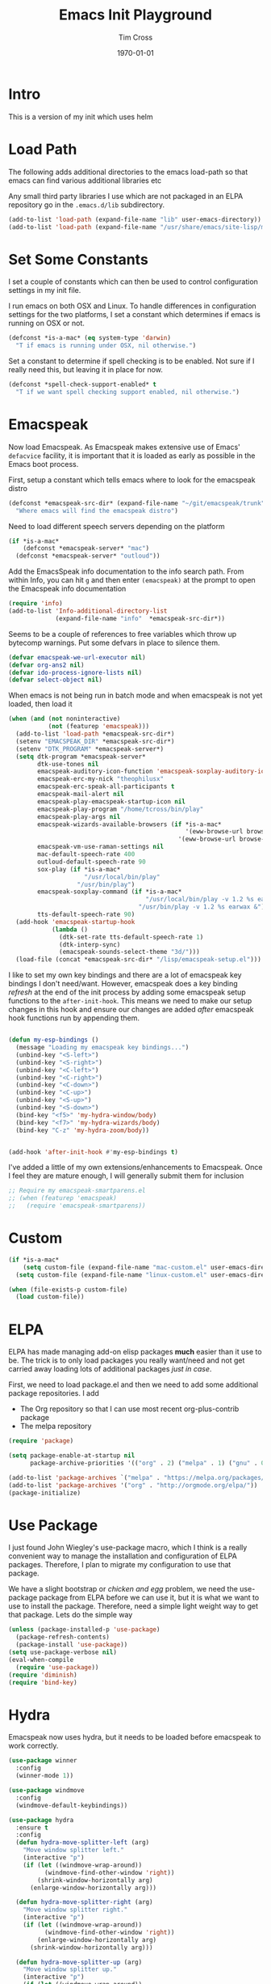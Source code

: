 #+TITLE: Emacs Init Playground
#+DATE: \today
#+AUTHOR: Tim Cross

* Intro
This is a version of my init which uses helm

* Load Path
The following adds additional directories to the emacs load-path so that
emacs can find various additional libraries etc

Any small third party libraries I use which are not packaged in an ELPA
repository go in the ~.emacs.d/lib~  subdirectory.

#+BEGIN_SRC emacs-lisp
  (add-to-list 'load-path (expand-file-name "lib" user-emacs-directory))
  (add-to-list 'load-path (expand-file-name "/usr/share/emacs/site-lisp/mu4e"))
#+END_SRC

* Set Some Constants
I set a couple of constants which can then be used to control configuration
settings in my init file.

I run emacs on both OSX and Linux. To handle differences in configuration
settings for the two platforms, I set a constant which determines if emacs is
running on OSX or not. 

#+BEGIN_SRC emacs-lisp
  (defconst *is-a-mac* (eq system-type 'darwin)
    "T if emacs is running under OSX, nil otherwise.")
#+END_SRC

Set a constant to determine if spell checking is to be enabled. Not sure if I
really need this, but leaving it in place for now.

#+BEGIN_SRC emacs-lisp
  (defconst *spell-check-support-enabled* t
    "T if we want spell checking support enabled, nil otherwise.")
#+END_SRC

* Emacspeak

Now load Emacspeak. As Emacspeak makes extensive use of Emacs' =defacvice=
facility, it is important that it is loaded as early as possible in the Emacs
boot process.

First, setup a constant which tells emacs where to look for the emacspeak distro

#+BEGIN_SRC emacs-lisp 
  (defconst *emacspeak-src-dir* (expand-file-name "~/git/emacspeak/trunk")
    "Where emacs will find the emacspeak distro")
#+END_SRC

Need to load different speech servers depending on the platform

#+BEGIN_SRC emacs-lisp 
  (if *is-a-mac*
      (defconst *emacspeak-server* "mac")
    (defconst *emacspeak-server* "outloud"))
#+END_SRC

Add the EmacsSpeak info documentation to the info search path. From within Info,
you can hit ~g~ and then enter ~(emacspeak)~ at the prompt to open the Emacspeak
info documentation

#+BEGIN_SRC emacs-lisp 
  (require 'info)
  (add-to-list 'Info-additional-directory-list
               (expand-file-name "info"  *emacspeak-src-dir*))
#+END_SRC

Seems to be a couple of references to free variables which throw up bytecomp
warnings. Put some defvars in place to silence them.

#+BEGIN_SRC emacs-lisp
  (defvar emacspeak-we-url-executor nil)
  (defvar org-ans2 nil)
  (defvar ido-process-ignore-lists nil)
  (defvar select-object nil)
#+END_SRC

When emacs is not being run in batch mode and when emacspeak is not yet loaded,
then load it

#+BEGIN_SRC emacs-lisp 
  (when (and (not noninteractive)
             (not (featurep 'emacspeak)))
    (add-to-list 'load-path *emacspeak-src-dir*)
    (setenv "EMACSPEAK_DIR" *emacspeak-src-dir*)
    (setenv "DTK_PROGRAM" *emacspeak-server*)
    (setq dtk-program *emacspeak-server*
          dtk-use-tones nil
          emacspeak-auditory-icon-function 'emacspeak-soxplay-auditory-icon
          emacspeak-erc-my-nick "theophilusx"
          emacspeak-erc-speak-all-participants t
          emacspeak-mail-alert nil
          emacspeak-play-emacspeak-startup-icon nil
          emacspeak-play-program "/home/tcross/bin/play"
          emacspeak-play-args nil
          emacspeak-wizards-available-browsers (if *is-a-mac*
                                                   '(eww-browse-url browse-url-default-macosx-browser)
                                                 '(eww-browse-url browse-url-chrome))
          emacspeak-vm-use-raman-settings nil
          mac-default-speech-rate 400        
          outloud-default-speech-rate 90
          sox-play (if *is-a-mac*
                       "/usr/local/bin/play"
                     "/usr/bin/play")
          emacspeak-soxplay-command (if *is-a-mac*
                                        "/usr/local/bin/play -v 1.2 %s earwax &"
                                      "/usr/bin/play -v 1.2 %s earwax &")
          tts-default-speech-rate 90)
    (add-hook 'emacspeak-startup-hook
              (lambda ()
                (dtk-set-rate tts-default-speech-rate 1)
                (dtk-interp-sync)
                (emacspeak-sounds-select-theme "3d/")))
    (load-file (concat *emacspeak-src-dir* "/lisp/emacspeak-setup.el")))
#+END_SRC

I like to set my own key bindings and there are a lot of emacspeak key bindings
I don't need/want. However, emacspeak does a key binding /refresh/ at the end of
the init process by adding some emacspeak setup functions to the
=after-init-hook=. This means we need to make our setup changes in this hook and
ensure our changes are added /after/ emacspeak hook functions run by appending
them.

#+BEGIN_SRC emacs-lisp

  (defun my-esp-bindings ()
    (message "Loading my emacspeak key bindings...")
    (unbind-key "<S-left>")
    (unbind-key "<S-right>")
    (unbind-key "<C-left>")
    (unbind-key "<C-right>")
    (unbind-key "<C-down>")
    (unbind-key "<C-up>")
    (unbind-key "<S-up>")
    (unbind-key "<S-down>")
    (bind-key "<f5>" 'my-hydra-window/body)
    (bind-key "<f7>" 'my-hydra-wizards/body)
    (bind-key "C-z" 'my-hydra-zoom/body))


  (add-hook 'after-init-hook #'my-esp-bindings t)
#+END_SRC

 I've added a little of my own extensions/enhancements to Emacspeak. Once I feel
 they are mature enough, I will generally submit them for inclusion 

#+BEGIN_SRC emacs-lisp
  ;; Require my emacspeak-smartparens.el
  ;; (when (featurep 'emacspeak)
  ;;   (require 'emacspeak-smartparens))
#+END_SRC

* Custom 
#+BEGIN_SRC emacs-lisp
  (if *is-a-mac*
      (setq custom-file (expand-file-name "mac-custom.el" user-emacs-directory))
    (setq custom-file (expand-file-name "linux-custom.el" user-emacs-directory)))

  (when (file-exists-p custom-file)
    (load custom-file))
#+END_SRC

* ELPA
ELPA has made managing add-on elisp packages *much* easier than it use to
be. The trick is to only load packages you really want/need and not get carried
away loading lots of additional packages /just in case/.


First, we need to load package.el and then we need to add some additional
package repositories. I add

   - The Org repository so that I can use most recent org-plus-contrib package
   - The melpa repository

#+BEGIN_SRC emacs-lisp
  (require 'package)

  (setq package-enable-at-startup nil
        package-archive-priorities '(("org" . 2) ("melpa" . 1) ("gnu" . 0)))

  (add-to-list 'package-archives `("melpa" . "https://melpa.org/packages/"))
  (add-to-list 'package-archives '("org" . "http://orgmode.org/elpa/"))
  (package-initialize)

#+END_SRC

* Use Package
I just found John Wiegley's use-package macro, which I think is a really
convenient way to manage the installation and configuration of ELPA
packages. Therefore, I plan to migrate my configuration to use that package.

We have a slight bootstrap or /chicken and egg/ problem, we need the use-package
package from ELPA before we can use it, but it is what we want to use to install
the package. Therefore, need a simple light weight way to get that package. Lets
do the simple way

#+BEGIN_SRC emacs-lisp
  (unless (package-installed-p 'use-package)
    (package-refresh-contents)
    (package-install 'use-package))
  (setq use-package-verbose nil)
  (eval-when-compile
    (require 'use-package))
  (require 'diminish)
  (require 'bind-key)
#+END_SRC
* Hydra
Emacspeak now uses hydra, but it needs to be loaded before emacspeak to work
correctly. 

 #+BEGIN_SRC emacs-lisp
   (use-package winner
     :config
     (winner-mode 1))

   (use-package windmove
     :config
     (windmove-default-keybindings))

   (use-package hydra
     :ensure t
     :config
     (defun hydra-move-splitter-left (arg)
       "Move window splitter left."
       (interactive "p")
       (if (let ((windmove-wrap-around))
             (windmove-find-other-window 'right))
           (shrink-window-horizontally arg)
         (enlarge-window-horizontally arg)))

     (defun hydra-move-splitter-right (arg)
       "Move window splitter right."
       (interactive "p")
       (if (let ((windmove-wrap-around))
             (windmove-find-other-window 'right))
           (enlarge-window-horizontally arg)
         (shrink-window-horizontally arg)))

     (defun hydra-move-splitter-up (arg)
       "Move window splitter up."
       (interactive "p")
       (if (let ((windmove-wrap-around))
             (windmove-find-other-window 'up))
           (enlarge-window arg)
         (shrink-window arg)))

     (defun hydra-move-splitter-down (arg)
       "Move window splitter down."
       (interactive "p")
       (if (let ((windmove-wrap-around))
             (windmove-find-other-window 'up))
           (shrink-window arg)
         (enlarge-window arg)))

     (defhydra my-hydra-wizards ()
       "Emacspeak Wizards"
       ("c" emacspeak-wizards-byte-compile-current-buffer "Byte")
       ("b" emacspeak-wizards-cycle-browser "Browser")
       ("e" emacspeak-wizards-eww-buffer-list "eww")
       ("r" emacspeak-wizards-find-file-as-root "root")
       ("g" emacspeak-wizards-find-grep "Grep")
       ("f" emacspeak-wizards-finder-find "Find")
       ("F" emacspeak-wizards-generate-finder "Finder")
       ("!" emacspeak-wizards-shell-command-on-current-file "cmd")
       ("s" emacspeak-wizards-spot-words "Spot")
       ("t" emacspeak-wizards-tramp-open-location "Tramp")
       ("q" nil "Quit"))

     (defhydra my-hydra-zoom ()
       "zoom"
       ("-" text-scale-decrease "out")
       ("+" text-scale-increase "in")
       ("0" (text-scale-adjust 0) "reset")
       ("q" nil "quit" :color blue))
     (defhydra my-hydra-error ()
       "goto-error"
       ("h" first-error "first")
       ("j" next-error "next")
       ("k" previous-error "prev")
       ("v" recenter-top-bottom "recenter")
       ("q" nil "quit"))
     (require 'winner)
     (defhydra my-hydra-window (:color red :hint nil)
       "
    Split: _v_ert _x_:horz
   Delete: _o_nly  _da_ce  _dw_indow  _db_uffer  _df_rame
     Move: _s_wap
   Frames: _f_rame new  _df_ delete
     Misc: _m_ark _a_ce  _u_ndo  _r_edo"
       ("h" windmove-left)
       ("j" windmove-down)
       ("k" windmove-up)
       ("l" windmove-right)
       ("H" hydra-move-splitter-left)
       ("J" hydra-move-splitter-down)
       ("K" hydra-move-splitter-up)
       ("L" hydra-move-splitter-right)
       ("|" (lambda ()
              (interactive)
              (split-window-right)
              (windmove-right)))
       ("_" (lambda ()
              (interactive)
              (split-window-below)
              (windmove-down)))
       ("v" split-window-right)
       ("x" split-window-below)
       ;;("t" transpose-frame "'")
       ;; winner-mode must be enabled
       ("u" winner-undo)
       ("r" winner-redo) ;;Fixme, not working?
       ("o" delete-other-windows :exit t)
       ("a" ace-window :exit t)
       ("f" make-frame :exit t)
       ("s" ace-swap-window)
       ("da" ace-delete-window)
       ("dw" delete-window)
       ("db" kill-this-buffer)
       ("df" delete-frame :exit t)
       ("q" nil)
       ;;("i" ace-maximize-window "ace-one" :color blue)
       ;;("b" ido-switch-buffer "buf")
       ("m" headlong-bookmark-jump)))

 #+END_SRC

* Org Mode
Start by getting required package. I'm using the org-plus-contrib package from
the org repository.

*Note*: Occasionally, you may run into problems when installing org from a
repository. Essentially the problem can occur if you have some of the bundled
org files loaded when you try to install a repo version. The easiest way to fix
this is to reload org mode using the command

  : C-u M-x org-reload

Then remove the repo package version and re-install. This will
normally ensure a 'stable' environment.

#+BEGIN_SRC emacs-lisp
  (use-package org
    :pin org
    :ensure t
    :init
    (setq org-catch-invisible-edits 'smart
          org-ctrl-k-protect-subtree t
          org-default-notes-file "~/Dropbox/org/notes.org"
          org-directory "~/Dropbox/org"
          org-ellipsis "…"
          org-list-allow-alphabetical t
          org-list-indent-offset 2
          org-pretty-entities t
          org-startup-align-all-tables t
          org-startup-with-inline-images (display-graphic-p)
          org-support-shift-select t)
    (setq org-modules '(org-bibtex
                        org-crypt
                        org-docview
                        org-eww
                        org-info
                        org-irc
                        org-protocol))
    (setq org-capture-templates
          (quote
           (("t" "todo" entry
             (file "~/Dropbox/org/refile.org")
             "* TODO %?
                            %U
                            %a" :empty-lines-after 1 :clock-in t :clock-resume t)
            ("r" "respond" entry
             (file "~/Dropbox/org/refile.org")
             "* NEXT Respond to %:from on %:subject
                            SCHEDULED: %t
                            %U
                            %a" :empty-lines-after 1 :clock-in t :clock-resume t)
            ("n" "note" entry
             (file "~/Dropbox/org/refile.org")
             "* %? :NOTE:
                            %U
                            %a" :empty-lines-after 1 :clock-in t :clock-resume t)
            ("j" "journal" entry
             (file+datetree "~/Dropbox/org/journal.org")
             "* %?
                            %U" :empty-lines-after 1 :clock-in t :clock-resume t)
            ("p" "phone" entry
             (file "~/Dropbox/org/refile.org")
             "* PHONE %? :PHONE:
                            %U" :empty-lines-after 1 :clock-in t :clock-resume t))))
    (setq org-enforce-todo-checkbox-dependencies t
          org-enforce-todo-dependencies t
          org-log-done 'time
          org-log-into-drawer t)
    (setq org-todo-keywords
          (quote
           ((sequence "TODO(t)"
                      "NEXT(n)"
                      "STARTED(s!)"
                      "DELEGATED(w@/!)"
                      "HOLD(h@/!)"
                      "|"
                      "CANCELLED(c@)"
                      "DONE(d!)"))))
    (setq org-log-refile 'time
          org-refile-allow-creating-parent-nodes 'confirm
          org-refile-targets (quote ((nil :maxlevel . 5)
                                     (org-agenda-files :maxlevel . 5)))
          org-refile-use-outline-path (quote file))
    (setq org-clock-in-resume t
          org-clock-out-remove-zero-time-clocks t
          org-clock-persist 'clock
          org-time-clocksum-format '(:hours "%d" :require-hours t
                                            :minutes ":%02d" :require-minutes t))
    (setq org-agenda-files '("~/Dropbox/org")
          org-agenda-remove-tags t)

    (setq org-agenda-custom-commands
          (quote
           (("n" "Agenda and all TODO's"
             ((agenda "" nil)
              (alltodo "" nil))
             nil)
            ("wr" "Weekly Report"
             ((todo "DONE|CANCELLED"
                    ((org-agenda-overriding-header "Completed and Cancelled : Last Week")))
              (todo "STARTED|NEXT"
                    ((org-agenda-overriding-header "WIP")))
              (todo "HOLD|DELEGATED"
                    ((org-agenda-overriding-header "On Hold and Delegated Tasks")))
              (todo "TODO"
                    ((org-agenda-overriding-header "Task Backlog"))))
             nil nil))))
    (setq org-src-tab-acts-natively t
	  org-hide-block-startup t)
    (setq org-confirm-babel-evaluate nil
          org-babel-noweb-wrap-start "«"
          org-babel-noweb-wrap-end "»")
    (setq org-babel-clojure-backend 'cider
          org-babel-clojure-sync-nrepl-timeout 0)
    (setq org-plantuml-jar-path (expand-file-name "~/.emacs.d/jars/plantuml.jar")
          org-ditaa-jar-path (expand-file-name "~/.emacs.d/jars/ditaa.jar")
          org-ditaa-eps-jar-path (expand-file-name "~/.emacs.d/jars/DitaaEps.jar"))
    (setq org-export-backends '(ascii beamer html
                                      latex texinfo
                                      md odt org)
          org-export-coding-system 'utf-8)
    (setq org-latex-classes
          '(("beamer"
             "\\documentclass[presentation]{beamer}"
             ("\\section{%s}" . "\\section*{%s}")
             ("\\subsection{%s}" . "\\subsection*{%s}")
             ("\\subsubsection{%s}" . "\\subsubsection*{%s}"))
            ("article"
             "\\documentclass[12pt]{hitec}
    [DEFAULT-PACKAGES]
    [PACKAGES]
    [NO-EXTRA]
    \\settextfraction{0.95}\n"
             ("\\section{%s}" . "\\section*{%s}")
             ("\\subsection{%s}" . "\\subsection*{%s}")
             ("\\subsubsection{%s}" . "\\subsubsection*{%s}")
             ("\\paragraph{%s}" . "\\paragraph*{%s}")
             ("\\subparagraph{%s}" . "\\subparagraph*{%s}"))
            ("report"
             "\\documentclass[11pt]{report}"
             ("\\part{%s}" . "\\part*{%s}")
             ("\\chapter{%s}" . "\\chapter*{%s}")
             ("\\section{%s}" . "\\section*{%s}")
             ("\\subsection{%s}" . "\\subsection*{%s}")
             ("\\subsubsection{%s}" . "\\subsubsection*{%s}"))
            ("book"
             "\\documentclass[11pt]{book}"
             ("\\part{%s}" . "\\part*{%s}")
             ("\\chapter{%s}" . "\\chapter*{%s}")
             ("\\section{%s}" . "\\section*{%s}")
             ("\\subsection{%s}" . "\\subsection*{%s}")
             ("\\subsubsection{%s}" . "\\subsubsection*{%s}"))
            ("une-article"
             "\\documentclass[a4paper,12pt]{scrartcl}
    [DEFAULT-PACKAGES]
    [PACKAGES]
    \\usepackage[margin=1.5cm]{geometry}
    [EXTRA]\n"
             ("\\section{%s}" . "\\section*{%s}")
             ("\\subsection{%s}" . "\\subsection*{%s}")
             ("\\subsubsection{%s}" . "\\subsubsection*{%s}")
             ("\\paragraph{%s}" . "\\paragraph*{%s}")
             ("\\subparagraph{%s}" . "\\subparagraph*{%s}"))
            ("une-logo"
             "\\documentclass[a4paper,12pt]{scrartcl}
    [DEFAULT-PACKAGES]
    [PACKAGES]
    \\usepackage[margin=1.5cm]{geometry}
    [EXTRA]
    \\definecolor{unegreen}{HTML}{7AB800}
    \\definecolor{Black}{HTML}{000000}
    \\definecolor{White}{HTML}{FFFFFF}
    \\definecolor{dimgrey}{HTML}{696969}
    \\makeatletter
    \\def\\@maketitle{
     \\noindent \\begin{minipage}[c][4cm][t]{\\linewidth}
       \\colorbox{Black}{%
         \\begin{minipage}[t][4cm][c]{4cm}
         \\flushleft
         \\includegraphics{~/.emacs.d/img/unelogo_medium.png}
       \\end{minipage}}
       \\colorbox{unegreen}{%
         \\begin{minipage}[t][4cm][c]{13.5cm}
           \\flushright
           \\Large \\textbf{\\color{White}{\\@title}} \\\\
            \\vspace{4pt}
           \\small \\color{White}{\\@author} \\\\
           \\small \\color{White}{\\@date}
         \\end{minipage}}
       \\end{minipage}}
    \\makeatother\n"
             ("\\section{%s}" . "\\section*{%s}")
             ("\\subsection{%s}" . "\\subsection*{%s}")
             ("\\subsubsection{%s}" . "\\subsubsection*{%s}")
             ("\\paragraph{%s}" . "\\paragraph*{%s}")
             ("\\subparagraph{%s}" . "\\subparagraph*{%s}"))
            ("old-article" "\\documentclass[11pt]{article}"
             ("\\section{%s}" . "\\section*{%s}")
             ("\\subsection{%s}" . "\\subsection*{%s}")
             ("\\subsubsection{%s}" . "\\subsubsection*{%s}")
             ("\\paragraph{%s}" . "\\paragraph*{%s}")
             ("\\subparagraph{%s}" . "\\subparagraph*{%s}")))
          )
    (setq org-latex-hyperref-template
          "\\hypersetup{pdfauthor={%a},
                        pdftitle={%t},
                        pdfkeywords={%k},
                        pdfsubject={%d},
                        pdfcreator={%c},
                        pdflang={%L},
                        colorlinks=true,
                        linkcolor=blue}")
    (setq org-latex-listings t
          org-latex-listings-options '(("basicstyle" "\\tiny")
                                       ("frame" "single")
                                       ("stringstyle" "\\color{orange}")
                                       ("commentstyle" "\\color{cyan}")
                                       ("keywordstyle" "\\color{blue}")
                                       ("showstringspaces" "false")
                                       ("breakatwhitespace" "false")
                                       ("breaklines" "true")))
    (setq org-latex-pdf-process
          '("lualatex -interaction nonstopmode -output-directory %o %f"
            "lualatex -interaction nonstopmode -output-directory %o %f"
            "lualatex -interaction nonstopmode -output-directory %o %f"))
    (setq org-latex-packages-alist
          '(("" "parskip")
            ("" "xcolor")
            ("" "listings")))
    (setq org-html-checkbox-type 'unicode
          org-html-html5-fancy t
          org-html-doctype "html5")
    (setq org-ascii-charset 'utf-8
          org-ascii-text-width 79)
    :config
    (org-element-update-syntax)
    (org-clock-persistence-insinuate)

    (add-to-list 'org-structure-template-alist
                 '("p" "#+BEGIN_SRC python\n?\n#+END_SRC"
	           "<src lang=\"python\">\n?\n</src>"))

    (add-to-list 'org-structure-template-alist
                 '("el" "#+BEGIN_SRC emacs-lisp\n?\n#+END_SRC"
	           "<src lang=\"emacs-lisp\">\n?\n</src>"))

    (add-to-list 'org-structure-template-alist
                 '("cl" "#+BEGIN_SRC clojure-mode\n?\n#+END_SRC"
	           "<src lang=\"clojure-mode\">\n?\n</src>"))
    (org-babel-do-load-languages
     'org-babel-load-languages
     '((emacs-lisp . t)
       (clojure . t)
       (css . t)
       (dot . t)
       (java . t)
       (js . t)
       (latex . t)
       (ledger . t)
       (makefile . t)
       (org . t)
       (perl . t)
       (python . t)
       (ruby . t)
       (scheme . t)
       (shell . t)
       (sql . t)
       (C . t)
       (ditaa . t)
       (plantuml . t)))
    (when *is-a-mac*
      (use-package org-mac-link
        :ensure t
        :bind (:map org-mode-map
                    ("C-c g" . org-mac-grab-link))))
    (bind-key "C-c l" 'org-store-link)
    (bind-key "C-c a" 'org-agenda)
    (bind-key "C-c b" 'org-switchb)
    (bind-key "C-c r" 'org-capture))


#+END_SRC

* OSX Tweaks 
Some tweaks to make emacs and OSX get on better. Note that I also install the
coreutils package from homebrew to get some GNU flavoured utilities. These tend
to start with 'g', so we need to do some additional variable settings.

#+BEGIN_SRC emacs-lisp
  (when *is-a-mac*
    (setq mac-command-modifier 'meta)
    (setq mac-option-modifier 'none)
    (setq dired-free-space-program "gdf")
    (setq insert-directory-program "gls")
    (setq default-input-method "MacOSX")
    ;; Make mouse wheel / trackpad scrolling less jerky
    (setq mouse-wheel-scroll-amount '(1 ((shift) . 5)
                                        ((control))))
    (dolist (multiple '("" "double-" "triple-"))
      (dolist (direction '("right" "left"))
        (global-set-key (read-kbd-macro
                         (concat "<" multiple "wheel-" direction ">")) 'ignore)))
    (bind-key "M-'" 'ns-next-frame)
    (bind-key "M-h" 'ns-do-hide-emacs)
    (bind-key "M-`" 'ms-do-hide-others)
    (use-package applescript-mode
      :ensure t
      :mode ("\\.applescript" . applescript-mode))
    (use-package osx-plist
      :ensure t)
    (use-package osx-trash
      :ensure t
      :config (osx-trash-setup)))


#+END_SRC

* Fonts
Set the default font

#+BEGIN_SRC emacs-lisp
  (if *is-a-mac*
      (set-face-attribute 'default nil
                          :foundry nil
                          :family "Inconsolata"
                          :height 320)
    (set-face-attribute 'default nil
                        :foundry "PfEd"
                        :family "Ricty Diminished"
                        :height 190))
#+END_SRC

Setup some font scaling support

#+BEGIN_SRC emacs-lisp
  (use-package default-text-scale
    :ensure t
    :config
    (bind-key "C-M-=" 'default-text-scale-increase)
    (bind-key "C-M--" 'default-text-scale-decrease))
#+END_SRC

* Commands et. al 
Some basic configuration relating to commands 

** Exec Path
Set up the exec path for emacs

#+BEGIN_SRC emacs-lisp
  (use-package exec-path-from-shell
    :ensure t
    :init
    (setq exec-path-from-shell-check-startup-files nil)
    :config
    (dolist (var '("SSH_AUTH_SOCK" "SSH_AGENT_PID"
                   "GPG_AGENT_INFO" "LANG" "LC_CTYPE"))
      (add-to-list 'exec-path-from-shell-variables var))
    (when (memq window-system '(mac ns x))
      (exec-path-from-shell-initialize)))
#+END_SRC

** Browse Kill Ring
#+BEGIN_SRC emacs-lisp
  (use-package browse-kill-ring
    :ensure t
    :init
    (setq browse-kill-ring-separator "\f")
    :config
    (progn
      (bind-key "C-g" 'browse-kill-ring-quit browse-kill-ring-mode-map)
      (bind-key "M-n" 'browse-kill-ring-forward browse-kill-ring-mode-map)
      (bind-key "M-p" 'browse-kill-ring-previous browse-kill-ring-mode-map)
      (bind-key "M-Y" 'browse-kill-ring)))
#+END_SRC

** Undo Tree
#+BEGIN_SRC emacs-lisp
  (use-package undo-tree
    :ensure t
    :diminish undo-tree-mode
    :config (global-undo-tree-mode))
#+END_SRC

** Helm
#+BEGIN_SRC emacs-lisp
  (use-package helm
    :ensure t
    :demand t
    :bind (([remap find-file] . helm-find-files)
           ([remap occur] . helm-occur)
           ([remap list-buffers] . helm-buffers-list)
           ([remap dabbrev-expand] . helm-dabbrev)
           ("C-c h" . helm-command-prefix)
           ("C-x c" . nil)
           ("M-x" . helm-M-x)
           :map helm-map
           ("<tab>" . helm-execute-persistent-action)
           ("C-i" . helm-execute-persistent-action)
           ("C-z" . helm-select-action))
    :init
    (when (executable-find "curl")
      (setq helm-google-suggest-use-curl-p t))

    (setq helm-split-window-in-side-p t ; open helm inside current window
          helm-move-to-line-cycle-in-source t 
          helm-ff-search-library-in-sexp t ; search for library in `require' and `declare-function' sexp.
          helm-scroll-amount 8
          helm-ff-file-name-history-use-recentf t
          helm-echo-input-in-header-line t)
    (setq helm-autoresize-max-height 0)
    (setq helm-autoresize-min-height 20)
    :config
    (require 'helm-config)
    (helm-mode 1)
    (helm-autoresize-mode 1))

#+END_SRC
** Free Keys
The ~free-keys~ package provides a convenient way to identify keys which are
potential bind candidates. Combine this with the ~describe-personal-keybindings~
function from the ~bind-keys~ package and you can go to town with customising
your emacs!

#+BEGIN_SRC emacs-lisp
  (use-package free-keys
    :ensure t
    :commands (free-keys))
#+END_SRC 

* Editing 
Text editing stuff

** Basic Tweaks 
Some simple functions and bindings stolen from [[http://github.com/purcell/emacs.d]]
which adds some editing tweaks

#+BEGIN_SRC emacs-lisp
  (bind-key "RET" 'newline-and-indent)

  (defun tx/newline-at-end-of-line ()
    "Move to end of line, enter a newline, and reindent."
    (interactive)
    (move-end-of-line 1)
    (newline-and-indent))

  (bind-key "S-RET" 'tx/newline-at-end-of-line)

  (bind-key "C-c j" 'join-line)

  (bind-key "C-c J" (lambda ()
                     (interactive)
                     (join-line 1)))

  (defun kill-back-to-indentation ()
    "Kill from point back to the first non-whitespace character on the line."
    (interactive)
    (let ((prev-pos (point)))
      (back-to-indentation)
      (kill-region (point) prev-pos)))

  (bind-key "<C-M-backspace>" 'kill-back-to-indentation)

  (defun tx/open-line-with-reindent (n)
    "A version of `open-line' which reindents the start and end positions.
        If there is a fill prefix and/or a `left-margin', insert them
        on the new line if the line would have been blank.
        With arg N, insert N newlines."
    (interactive "*p")
    (let* ((do-fill-prefix (and fill-prefix (bolp)))
           (do-left-margin (and (bolp) (> (current-left-margin) 0)))
           (loc (point-marker))
           ;; Don't expand an abbrev before point.
           (abbrev-mode nil))
      (delete-horizontal-space t)
      (newline n)
      (indent-according-to-mode)
      (when (eolp)
        (delete-horizontal-space t))
      (goto-char loc)
      (while (> n 0)
        (cond ((bolp)
               (if do-left-margin (indent-to (current-left-margin)))
               (if do-fill-prefix (insert-and-inherit fill-prefix))))
        (forward-line 1)
        (setq n (1- n)))
      (goto-char loc)
      (end-of-line)
      (indent-according-to-mode)))

  (bind-key "C-o" 'tx/open-line-with-reindent)
#+END_SRC

** Page Break Lines
Display lines to show where page breaks are. Useful in making the
browse-kill-ring mode look a little better. See [[https://github.com/purcell/page-break-lines][page-break-lines on GitHub]]

#+BEGIN_SRC emacs-lisp
  (use-package page-break-lines
    :ensure t
    :diminish page-break-lines-mode
    :config
    (progn 
      (global-page-break-lines-mode)
      (push 'browse-kill-ring-mode page-break-lines-modes)
      (push 'sql-mode page-break-lines-modes)
      (push 'text-mode page-break-lines-modes)))

#+END_SRC

** Move Or Duplicate Lines
#+BEGIN_SRC emacs-lisp
  (use-package move-dup
    :ensure t
    :commands (md/move-lines-up
              md/move-lines-down
              md/duplicate-down
              md/duplicate-up)
    :bind (("M-S-<up>" . md/move-lines-up)
           ("M-S-<down>" . md/move-lines-down)
           ("C-c p" . md/duplicate-down)
           ("C-c P" . md/duplicate-up)))
#+END_SRC

** Whole Line or Region
Allow region oriented commands to work on the current line if no region is
defined.

#+BEGIN_SRC emacs-lisp
  (use-package whole-line-or-region
    :ensure t
    :diminish whole-line-or-region-mode
    :config
    (progn
      (whole-line-or-region-mode t)
      ;;(make-variable-buffer-local 'whole-line-or-region-mode)
      ))

#+END_SRC

** Filling et. al. 
#+BEGIN_SRC emacs-lisp
  (add-hook 'text-mode-hook 'turn-on-auto-fill)

  (use-package unfill
    :ensure t
    :commands (unfill-paragraph unfill-region unfill-toggle))

  ;; (use-package fill-column-indicator
  ;;   :ensure t
  ;;   :diminish fci-mode
  ;;   :init
  ;;   (setq fci-rule-width 3)
  ;;   :config
  ;;   (progn
  ;;     (add-hook 'prog-mode-hook (lambda () (fci-mode +1)))
  ;;     (add-hook 'text-mode-hook (lambda () (fci-mode +1)))
  ;;     (add-hook 'org-mode-hook (lambda () (fci-mode +1)))))
#+END_SRC

** Whitespace Cleanup
Cleanup whitespace

#+BEGIN_SRC emacs-lisp
  (use-package whitespace-cleanup-mode
    :ensure t
    :diminish whitespace-cleanup-mode
    :init
    (setq whitespace-cleanup-mode-only-if-initially-clean nil
          whitespace-line-column 80
          whitespace-style '(face lines-tail))
    :config
    (global-whitespace-mode)
    (global-whitespace-cleanup-mode))

#+END_SRC

** Fix the mark
Enable setting of mark without setting of transient mark mode

#+BEGIN_SRC emacs-lisp
  (defun push-mark-no-activate ()
    "Pushes `point' to `mark-ring' and does not activate the region
     Equivalent to \\[set-mark-command] when \\[transient-mark-mode] is disabled"
    (interactive)
    (push-mark (point) t nil)
    (message "Pushed mark to ring"))

  (bind-key "C-`" 'push-mark-no-activate)

  (defun jump-to-mark ()
    "Jumps to the local mark, respecting the `mark-ring' order.
    This is the same as using \\[set-mark-command] with the prefix argument."
    (interactive)
    (set-mark-command 1))

  (bind-key "M-`" 'jump-to-mark)

  (defun exchange-point-and-mark-no-activate ()
    "Identical to \\[exchange-point-and-mark] but will not activate the region."
    (interactive)
    (exchange-point-and-mark)
    (deactivate-mark nil))

  (bind-key [remap exchange-point-and-mark] 'exchange-point-and-mark-no-activate)
#+END_SRC

** Searching
Using ~ag~ package for searches. This needs some OS support

  - On Linux ~apt-get install silversearcher-ag~
  - On OSX ~brew install the_silver_searcher~
  - 

#+BEGIN_SRC emacs-lisp
  (use-package ag
    :ensure t
    :commands
    (ag ag-files ag-regex ag-project ag-project-files ag-project-regexp)
    :config
    (bind-key "M-?" 'ag-project))
#+END_SRC

** Completions 
*** Yasnippet
#+BEGIN_SRC emacs-lisp
  (use-package yasnippet
    :ensure t
    :init
    (setq yas-prompt-functions '(yas-dropdown-prompt
                                 yas-ido-prompt))
    :config
    (progn
      (unbind-key "<tab>" yas-minor-mode-map)
      (unbind-key "TAB" yas-minor-mode-map)
      ;;(bind-key "C-M-/" 'yas-expand yas-minor-mode-map)
      (yas-load-directory "~/.emacs.d/snippets")
      (yas-global-mode 1)))
#+END_SRC

*** Company
#+BEGIN_SRC emacs-lisp
  (use-package company
    :ensure t
    :init
    (setq company-idle-delay nil
          company-selection-wrap-around t)
    :bind (("C-M-i" . company-complete)
           ("TAB" . company-indent-or-complete-common))
    :config
    (progn
      (global-company-mode 1)
      (add-hook 'after-init-hook
                (lambda ()
                  (setq company-frontends '(company-pseudo-tooltip-unless-just-one-frontend
                                            company-preview-if-just-one-frontend
                                            company-echo-metadata-frontend))))))

  (use-package company-auctex
    :ensure t
    :config
    (company-auctex-init))

  (use-package company-quickhelp
    :ensure t
    :config
    (company-quickhelp-mode 1))

  (use-package company-web
    :ensure t
    :config
    (add-to-list 'company-backends 'company-web-html)
    (add-to-list 'company-backends 'company-web-jade)
    (add-to-list 'company-backends 'company-web-slim))

#+END_SRC

*** Hippie Expand
#+BEGIN_SRC emacs-lisp
  (use-package hippie-expand
    :init
    (setq hippie-expand-try-functions-list
          '(yas-hippie-try-expand
            try-expand-dabbrev
            try-expand-dabbrev-all-buffers
            try-expand-dabbrev-from-kill
            try-flyspell
            try-complete-file-name-partially
            try-complete-file-name))
     :bind ("M-/" . hippie-expand))

#+END_SRC

** Aok
#+BEGIN_SRC emacs-lisp
  (use-package aok
    :ensure t)
#+END_SRC

* Programming Tweaks 
Configuration relating to programming

** Highlight Symbol Mode
Highlight symbols and enable navigation by symbol in programming modes. See
[[http://nschum.de/src/emacs/highlight-symbol/]].

#+BEGIN_SRC emacs-lisp
  (use-package highlight-symbol
    :ensure t
    :diminish highlight-symbol-mode
    :config
    (progn 
      (dolist (hook '(prog-mode-hook html-mode-hook css-mode-hook))
        (add-hook hook 'highlight-symbol-mode)
        (add-hook hook 'highlight-symbol-nav-mode))
      (defadvice highlight-symbol-temp-highlight (around sanityinc/maybe-suppress
                                                         activate)
        "Suppress symbol highlighting while isearching."
        (unless (or isearch-mode
                    (and (boundp 'multiple-cursors-mode)
                         multiple-cursors-mode))
          ad-do-it))))
#+END_SRC

** Electric Pair Mode
#+BEGIN_SRC emacs-lisp 
  (when (fboundp 'electric-pair-mode)
    (electric-pair-mode))
#+END_SRC

** Goto Address
Lets make addresses action buttons when we find them in comments in
programming buffers

Seems to be a problem with this mode and newest org-plus-contrib. Disabling for now.

#+BEGIN_SRC emacs-lisp
  ;; (dolist (hook (if (fboundp 'prog-mode)
  ;;                   '(prog-mode-hook ruby-mode-hook)
  ;;                 '(find-file-hooks)))
  ;;   (add-hook hook 'goto-address-prog-mode))
#+END_SRC

** Rainbow Mode
#+BEGIN_SRC emacs-lisp
  (use-package rainbow-mode
    :ensure t
    :config
    (add-hook 'prog-mode-hook 'rainbow-mode)
    (add-hook 'ielm-mode-hook 'rainbow-mode)
    (add-hook 'lisp-interaction-mode-hook 'rainbow-mode)
    (add-hook 'emacs-lisp-mode-hook 'rainbow-mode))
#+END_SRC

** Rainbow Delimiters 
#+BEGIN_SRC emacs-lisp
  (use-package rainbow-delimiters 
    :ensure t
    :config
    (add-hook 'prog-mode-hook 'rainbow-delimiters-mode)
    (add-hook 'ielm-mode-hook 'rainbow-delimiters-mode)
    (add-hook 'lisp-interaction-mode-hook 'rainbow-delimiters-mode)
    (add-hook 'emacs-lisp-mode-hook 'rainbow-delimiters-mode))

#+END_SRC

** Paredit 
This mode was a little tricky at first, but now I'm use to it, I miss it when
it isn't there. 

There are some issues with using this mode in conjunction with emacspeak. Need
to add some paredit specific advice to provide speech feedback for this mode.

#+BEGIN_SRC emacs-lisp
  (use-package paredit
    :ensure t
    :diminish paredit-mode
    :init
    (progn 
      (defun maybe-map-paredit-newline ()
        (unless (or (memq major-mode '(inferior-emacs-lisp-mode
                                       cider-repl-mode))
                    (minibufferp))
          (local-set-key (kbd "RET") 'paredit-newline)))
      (add-hook 'paredit-mode-hook 'maybe-map-paredit-newline))
    :config
    (progn 
      (defvar paredit-minibuffer-commands '(eval-expression
                                            pp-eval-expression
                                            eval-expression-with-eldoc
                                            ibuffer-do-eval
                                            ibuffer-do-view-and-eval)
        "Interactive commands where paredit should be enabled in minibuffer.")
      (defun conditionally-enable-paredit-mode ()
        "Enable paredit during lisp-related minibuffer commands."
        (if (memq this-command paredit-minibuffer-commands)
            (enable-paredit-mode)))
      (add-hook 'minibuffer-setup-hook 'conditionally-enable-paredit-mode)
      (dolist (binding (list (kbd "C-<left>") (kbd "C-<right>")
                             (kbd "C-M-<left>") (kbd "C-M-<right>")))
        (define-key paredit-mode-map binding nil))

      ;; Modify kill-sentence, which is easily confused with the kill-sexp
      ;; binding, but doesn't preserve sexp structure
      (bind-key [remap kill-sentence] 'paredit-kill paredit-mode-map)
      (bind-key [remap backward-kill-sentence] nil paredit-mode-map)
      (add-hook 'lisp-mode-hook #'enable-paredit-mode)
      (add-hook 'emacs-lisp-mode-hook #'enable-paredit-mode)
      (add-hook 'clojure-mode-hook #'enable-paredit-mode)
      (add-hook 'cider-repl-mode-hook #'enable-paredit-mode)
      (add-hook 'lisp-interaction-mode-hook #'enable-paredit-mode)
      (add-hook 'ielm-mode-hook #'enable-paredit-mode)))

  (use-package paredit-everywhere
    :ensure t
    :config
    (add-hook 'prog-mode-hook 'paredit-everywhere-mode))
#+END_SRC

** Smartparens
Not sure I like this mode compared to paredit. Disabling it for now.

#+BEGIN_SRC emacs-lisp
  ;; (use-package smartparens-config
  ;;     :ensure smartparens
  ;;     :config
  ;;     (progn
  ;;       (sp-use-smartparens-bindings)
  ;;       (smartparens-global-mode)
  ;;       (show-smartparens-global-mode))
  ;;     (add-hook 'prog-mode-hook 'turn-on-smartparens-strict-mode)
  ;;     (add-hook 'markdown-mode-hook 'turn-on-smartparens-strict-mode))

#+END_SRC

** Imenu
Not sure if imenu is of any real value. Disabling it for now

#+BEGIN_SRC emacs-lisp
  ;; (use-package imenu-anywhere
  ;;   :ensure t)
#+END_SRC

** Line numbers
#+BEGIN_SRC emacs-lisp
  (use-package linum
    :config
    (add-hook 'prog-mode-hook 'linum-mode))
#+END_SRC

* Utility Modes 
** Spelling
When running on OSX it is necessary to

  - Install a spell checker. I prefer to use /homebrew/ to install both emacs and
    associated programs i.e
    : brew install hunspell

  - Note that you also need to install the dictionaries. I use the dictionaries from
    openOffice. These are distributed in /*.oxt/ files, which are just /zip/
    archives. Unzip them and put the /*.aff/ and /*.dic/ files in
    /~/Library/Spelling/ directory.

  - I also setup symbolic links from the dictionaries I want to /default.aff/
    and /default.dic/

#+BEGIN_SRC emacs-lisp 
  (when *spell-check-support-enabled*
    (use-package ispell
      :init
      (if *is-a-mac*
          (setq ispell-dictionary "british")
        (setq ispell-dictionary "british-ise"))
      :config
      (add-to-list 'ispell-skip-region-alist '("^#\\+begin_src ". "#\\+end_src$"))
      (add-to-list 'ispell-skip-region-alist '("^#\\+BEGIN_SRC ". "#\\+END_SRC$"))
      (add-to-list 'ispell-skip-region-alist '("^#\\+begin_example ". "#\\+end_example$"))
      (add-to-list 'ispell-skip-region-alist '("^#\\+BEGIN_EXAMPLE ". "#\\+END_EXAMPLE$"))
      (add-to-list 'ispell-skip-region-alist '("\:PROPERTIES\:$" . "\:END\:$"))
      (add-to-list 'ispell-skip-region-alist '("\\[fn:.+:" . "\\]"))
      (add-to-list 'ispell-skip-region-alist '("^http" . "\\]"))
      (add-to-list 'ispell-skip-region-alist '("=.*" . ".*="))
      (add-to-list 'ispell-skip-region-alist '("- \\*.+" . ".*\\*: "))
      (when (executable-find ispell-program-name)
        (use-package flyspell
          :diminish flyspell-mode
          :init
          (setq flyspell-use-meta-tab nil)
          (defun try-flyspell (arg)
            (if (nth 4 (syntax-ppss))
                (call-interactively 'flyspell-correct-word-before-point)
              nil))
          :config
          (add-hook 'prog-mode-hook 'flyspell-prog-mode)
          (add-hook 'text-mode-hook 'flyspell-mode)))))
#+END_SRC

** Timestamps
Surprises me how often people ask for this functionality without realizing it is
already built-in.

#+BEGIN_SRC emacs-lisp
  (use-package time-stamp
     :init
     (setq time-stamp-active t
           time-stamp-format "%:a, %02d %:b %:y %02I:%02M %#P %Z"
           time-stamp-start "\\(Time-stamp:[         ]+\\\\?[\"<]+\\|Last Modified:[
              ]\\)"
           time-stamp-end "\\\\?[\">]\\|$"
           time-stamp-line-limit 10)
     :config
     (add-hook 'write-file-hooks 'time-stamp))
#+END_SRC

** Regex Tool
Add the handy ~regex-tool~ package

#+BEGIN_SRC emacs-lisp
  (use-package regex-tool
    :ensure t
    :commands (regex-tool))

#+END_SRC

** Crontab
#+BEGIN_SRC emacs-lisp
  (use-package crontab-mode
    :mode ("\\.?cron\\(tab\\)?\\'" . crontab-mode))
#+END_SRC

** CSV
#+BEGIN_SRC emacs-lisp
  (use-package csv-mode
    :ensure t
    :init
    (setq csv-separators '("," ";" "|" " "))
    :config
    (use-package csv-nav
      :ensure t)
    :mode ("\\.[Cc][Ss][Vv]\\'" . csv-mode))
#+END_SRC

** Grep and Wgrep
The ~wgrep~ package allows for writing of grep buffers back to file. See [[http://github.com/mhayashi1120/Emacs-wgrep][wgrep
on GitHub]]

#+BEGIN_SRC emacs-lisp
  (use-package grep
    :init
    (setq-default grep-highlight-matches t
                 grep-scroll-output t)
    (when *is-a-mac* 
      (setq-default locate-command "mdfind"))
    :config
    (progn
        (use-package wgrep
          :ensure t)
        (add-hook 'grep-setup-hook 'wgrep-setup)))
#+END_SRC

** REST Client
#+BEGIN_SRC emacs-lisp
  (use-package restclient
    :ensure t)

#+END_SRC

** Write Good
#+BEGIN_SRC emacs-lisp
  (use-package writegood-mode
    :ensure t)
#+END_SRC

* Application Modes 
Modes relating to emacs applications 
 
** Calendar
Configure the calendar

#+BEGIN_SRC emacs-lisp
  (use-package calendar
    :init
    (setq calendar-date-style 'iso
          calendar-location-name "Armidale"
          calendar-longitude 151.617222
          calendar-mark-diary-entries-flag t
          calendar-mark-holidays-flag t
          calendar-time-zone 600
          calendar-view-holidays-initially-flag t
          icalendar-import-format "%s%l"
          icalendar-import-format-location " (%s)"
          icalendar-recurring-start-year 2013))

#+END_SRC

** Dired
I like to have directories listed first. Easiest way to do this is use the
~ls-lisp~ library

#+BEGIN_SRC emacs-lisp
  (use-package diff-hl
    :ensure t
    :config
    (add-hook 'dired-mode-hook 'diff-hl-dir-mode))

  (use-package dired
    :init
    (setq dired-listing-switches "-la --group-directories-first"
          dired-auto-revert-buffer t
          dired-recursive-deletes 'always
          dired-recursive-copies 'always
          dired-dwim-target t)
    :config
    (require 'dired-x))

  (use-package find-dired
    :init
    (setq find-ls-option '("-print0 | xargs -0 ls -ld" . "-ld")))

#+END_SRC

** Stack Exchange
When I'm a bit bored or want a break from my own problems, I sometimes like to
look at stack overflow. See [[https://github.com/vermiculus/sx.el/][sx on GitHub]].

#+BEGIN_SRC emacs-lisp
  (use-package sx
    :ensure t
    ;; :commands (sx-bug-report sx-authenticate sx-inbox sx-inbox-notifications
    ;;                          sx-org-get-link sx-ask sx-search
    ;;                          sx-search-tag-at-point sx-tab-all-questions
    ;;                          sx-tab-unanswered sx-tab-unanswered-my-tags
    ;;                          sx-tab-featured sx-tab-starred
    ;;                          sx-tab-frontpage sx-tab-newest
    ;;                          sx-tab-topvoted sx-tab-hot
    ;;                          sx-tab-week sx-tab-month)
    )

#+END_SRC

** Version Control
Setup version control stuff

#+BEGIN_SRC emacs-lisp
  (use-package gh
    :ensure t)

  (use-package git-commit
    :ensure t)
    :config
    (global-git-commit-mode)

  (use-package git-timemachine
    :ensure t
    :commands (git-timemachine-toggle git-timemachine 
               git-timemachine-switch-browser))

  (use-package github-browse-file
    :ensure t
    :commands (github-browse-file github-browse-file-blame))

  (use-package gitignore-mode
    :ensure t)

  (use-package magit
    :ensure t
    :commands (magit-status magit-dispatch-popup)
    :bind (("C-x g" . magit-status)
           ("C-x M-g" . magit-dispatch-popup)))

  (use-package magit-popup
    :ensure t)

#+END_SRC

** ERC
#+BEGIN_SRC emacs-lisp
  (use-package erc
    :commands 'erc
    :init
    (setq erc-hide-list '("JOIN" "PART" "QUIT")
          erc-insert-timestamp-function 'erc-insert-timestamp-left
          erc-timestamp-format "[%H:%M] "
          erc-timestamp-only-if-changed-flag nil
          erc-truncate-mode t)
    :config
    (add-hook
     'window-configuration-change-hook
     (lambda ()
       (setq erc-fill-column (- (window-width) 2)))))
#+END_SRC

** Eshell
#+BEGIN_SRC emacs-lisp
  (use-package eshell
    :commands 'eshell
    :init
    (setq eshell-buffer-shorthand t
          eshell-cmpl-ignore-case t
          eshell-cmpl-cycle-completions nil
          eshell-history-size 10000
          eshell-hist-ignoredups t
          eshell-error-if-no-glob t
          eshell-glob-case-insensitive t
          eshell-scroll-to-bottom-on-input 'all)
    :config
    (progn
      (defun jcf-eshell-here ()
        (interactive)
        (eshell "here"))

      (defun pcomplete/sudo ()
        (let ((prec (pcomplete-arg 'last -1)))
          (cond ((string= "sudo" prec)
                 (while (pcomplete-here*
                         (funcall pcomplete-command-completion-function)
                         (pcomplete-arg 'last) t))))))

      (add-hook 'eshell-mode-hook
                (lambda ()
                  (eshell/export "NODE_NO_READLINE=1")))))
#+END_SRC

** Elfeed
#+BEGIN_SRC emacs-lisp
  (use-package elfeed
    :ensure t
    :init
    (setq elfeed-db-directory "~/Dropbox/.elfeed"
          elfeed-enclosure-default-dir "~/.emacs.d/elfeed"
          elfeed-save-multiple-enclosures-without-asking t)

    (defun elfeed-mark-all-as-read ()
      (interactive)
      (mark-whole-buffer)
      (elfeed-search-untag-all-unread))

    ;;functions to support syncing .elfeed between machines
    ;;makes sure elfeed reads index from disk before launching
    (defun tx/elfeed ()
      "Wrapper to load the elfeed db from disk before opening"
      (interactive)
      (elfeed-db-load)
      (elfeed)
      (elfeed-search-update--force))

    ;;write to disk when quiting
    (defun tx/elfeed-save-db-and-bury ()
      "Wrapper to save the elfeed db to disk before burying buffer"
      (interactive)
      (elfeed-db-save)
      (quit-window))

    (defhydra hydra-elfeed ()
     "filter"
     ("s" (elfeed-search-set-filter "@6-months-ago +sec +unread") "sec")
     ("n" (elfeed-search-set-filter "@6-months-ago +news +unread") "news")
     ("e" (elfeed-search-set-filter "@6-months-ago +emacs +unread") "emacs")
     ("p" (elfeed-search-set-filter "@6-months-ago +prog +unread") "programming")
     ("c" (elfeed-search-set-filter "@6-months-ago +clojure +unread") "clojure")
     ("*" (elfeed-search-set-filter "@6-months-ago +star") "Starred")
     ("u" (elfeed-search-set-filter "@6-months-ago +totag +unread") "un-tagged")
     ("f" (elfeed-search-set-filter "@6-months-ago +fun +unread") "fun")
     ("M" elfeed-toggle-star "Mark")
     ("A" (elfeed-search-set-filter "@6-months-ago") "All")
     ("T" (elfeed-search-set-filter "@1-day-ago +unread") "Today")
     ("Q" bjm/elfeed-save-db-and-bury "Quit Elfeed" :color blue)
     ("q" nil "quit" :color blue))
  
    :config
    (defalias 'elfeed-toggle-star
      (elfeed-expose #'elfeed-search-toggle-all 'star))
    :bind (:map elfeed-search-mode-map
	        ("q" . tx/elfeed-save-db-and-bury)
	        ("Q" . tx/elfeed-save-db-and-bury)
	        ("m" . elfeed-toggle-star)
	        ("M" . elfeed-toggle-star)
	        ("j" . hydra-elfeed/body)
	        ("J" . hydra-elfeed/body)))

  (use-package elfeed-org
    :ensure t
    :init
    (setq rmh-elfeed-org-files (list "~/Dropbox/org/my-feeds.org"))
    :config
    (elfeed-org))

#+END_SRC

* Projectile 
#+BEGIN_SRC emacs-lisp
  (use-package projectile
    :ensure t
    :diminish projectile-mode
    :commands (projectile-mode
               projectile-mode)
    :init
    (add-hook 'prog-mode-hook 'projectile-mode))
#+END_SRC

* Auctex 
 Use the ~auctex~ package for writing LaTeX.

#+BEGIN_SRC emacs-lisp
  (use-package tex
    :ensure auctex)

#+END_SRC

* Web 
** Htmlize
Add the ~htmlize~ package to provide an easy way to turn buffer contents into
HTML. See [[http://fly.srk.fer.hr/~hniksic/emacs/htmlize.git]].

#+BEGIN_SRC emacs-lisp
  (use-package htmlize
    :ensure t
    :commands (htmlize-buffer htmlize-region htmlize-file
                              htmlize-many-files htmlize-many-files-dired))
#+END_SRC

** Browse-url
#+BEGIN_SRC emacs-lisp
  (use-package browse-url
    :commands (browse-url-at-point
               browse-url-of-buffer
               browse-url-of-region
               browse-url
               browse-url-of-file)
    :init
    (if *is-a-mac*
        (setq browse-url-browser-function 'browse-url-default-macosx-browser)
      (setq browse-url-browser-function 'browse-url-chrome))
    (defhydra my-hydra-browse-url ()
      "Browse URL"
      ("." browse-url-at-point "at point")
      ("b" browse-url-of-buffer "buffer")
      ("r" browse-url-of-region "region")
      ("u" browse-url "URL")
      ("f" browse-url-of-file "File")
      ("d" emacspeak-wizards-unhex-uri "Decode")
      ("q" nil "Quit"))
    :bind ("<f6>" . my-hydra-browse-url/body))
#+END_SRC

** Markdown
#+BEGIN_SRC emacs-lisp
  (use-package markdown-mode
    :ensure t
    :defer t
    :commands (markdown-mode gfm-mode)
    :mode (("\\.markdown\\'" . markdown-mode)
           ("\\.md\\'" . markdown-mode)))


  (use-package gh-md
    :ensure t
    :commands (gh-md-render-buffer gh-md-render-region))

  (use-package markdown-preview-eww
    :ensure t
    :commands (markdown-peview-eww))

  (use-package markdown-toc
    :ensure t
    :commands (markdown-toc-generate-toc))
#+END_SRC

* Programming Modes 
** Lua
#+BEGIN_SRC emacs-lisp
  (use-package lua-mode
    :ensure t
    :commands (lua-mode)
    :mode "\\.lua\\'"
    :interpreter "lua")

#+END_SRC

** Emacs Lisp
Configure lisp modes. 

*** Add the ~elisp-slime-nave~ package to get some nice nav functions.
#+BEGIN_SRC emacs-lisp
  (use-package elisp-slime-nav
    :ensure t
    ;; :diminish elisp-slime-nav-mode
    :config
    (dolist (hook '(emacs-lisp-mode-hook
                    ielm-mode-hook
                    lisp-mode-hook
                    clojure-mode-hook))
           (add-hook hook 'turn-on-elisp-slime-nav-mode)))
#+END_SRC

*** Use ~ipretty~ to improve display of eval results 
#+BEGIN_SRC emacs-lisp
  (use-package ipretty
    :ensure t
    :init
    (defadvice pp-display-expression (after tx/make-read-only (expression out-buffer-name) activate)
      "Enable `view-mode' in the output buffer - if any - so it can be closed with `\"q\"."
      (when (get-buffer out-buffer-name)
        (with-current-buffer out-buffer-name
          (view-mode 1))))
    :config
    (add-hook 'emacs-lisp-mode-hook 'ipretty-mode))
#+END_SRC

*** Setup Emacs Lisp
#+BEGIN_SRC emacs-lisp
  (defun setup-hippie-expand-for-elisp ()
    "Locally set `hippie-expand' completion functions for use with Emacs Lisp."
    (make-local-variable 'hippie-expand-try-functions-list)
    (add-to-list 'hippie-expand-try-functions-list
                 'try-complete-lisp-symbol t)
    (add-to-list 'hippie-expand-try-functions-list
                 'try-complete-lisp-symbol-partially t))

  (defun tx/eval-last-sexp-or-region (prefix)
    "Eval region from BEG to END if active, otherwise the last sexp."
    (interactive "P")
    (if (and (mark) (use-region-p))
        (eval-region (min (point) (mark)) (max (point) (mark)))
      (pp-eval-last-sexp prefix)))

  (add-hook 'emacs-lisp-mode-hook 'setup-hippie-expand-for-elisp)
  (add-hook 'emacs-lisp-mode-hook (lambda () (setq mode-name "ELisp")))

  (bind-key "M-:" 'pp-eval-expression)
  (bind-key "C-x C-e" 'tx/eval-last-sexp-or-region emacs-lisp-mode-map)
#+END_SRC

** Clojure
Setup ~clojure-mode~ and ~cider~. 

#+BEGIN_SRC emacs-lisp
    (use-package clojure-cheatsheet
      :ensure t
      :commands clojure-cheatsheet)

    (use-package clojure-snippets
      :ensure t)

    (use-package cider-hydra
      :ensure t
      :commands cider-hydra-mode)

    (use-package clojure-mode
      :ensure t
      :init
      (setq clojure-align-forms-automatically t)
      :config
      (add-hook 'clojure-mode-hook #'subword-mode)
      (add-hook 'clojure-mode-hook #'rainbow-delimiters-mode))

    (use-package cider
      :ensure t
      :commands (cider-mode cider-connect cider-jack-in cider-jack-in-clojurescript)
      :init
      (setq cider-prompt-for-symbol nil
            cider-font-lock-dynamically '(macro core function var)
            cider-eldoc-display-for-symbol-at-point nil
            eldoc-echo-area-use-multiline-p t
            cider-overlays-use-font-lock t
            cider-use-overlays t
            cider-show-error-buffer nil
            cider-repl-display-help-banner nil
            cider-cljs-lein-repl"(do (require 'cljs.repl.node) (cemerick.piggieback/cljs-repl (cljs.repl.node/repl-env)))"
            cider-repl-history-file (expand-file-name "repl-history"
                                                      user-emacs-directory))
      :config
      (add-hook 'cider-repl-mode-hook #'rainbow-delimiters-mode)
      (add-hook 'cider-mode-hook #'cider-hydra-mode)
      (bind-key "C-c" 'clojure-cheatsheet cider-doc-map)
      (bind-key "c" 'clojure-cheatsheet cider-doc-map))

    (use-package clj-refactor
      :ensure t
      :commands clj-refactor-mode
      :init
      (setq cljr-warn-on-eval nil)
      :config
      ;; (add-hook 'clojure-mode-hook (lambda ()
      ;;                                (clj-refactor-mode 1)
      ;;                                ;; insert keybinding setup here
      ;;                                (cljr-add-keybindings-with-prefix "C-c C-m")))
      )

  (use-package inf-clojure
    :ensure t
    :commands (inf-clojure inf-clojure-minor-mode inf-clojure-connect))
#+END_SRC

** SQL
#+BEGIN_SRC emacs-lisp
  ;; (use-package sql-indent
  ;;   :ensure t
  ;;   :config
  ;;   (eval-after-load 'sql
  ;;     (load-library "sql-indent")))


  (use-package sqlup-mode
    :ensure t
    :config
    (add-hook 'sql-mode-hook 'sqlup-mode)
    (add-hook 'sql-interactive-mode-hook 'sqlup-mode))

  (use-package sql
    :init
    (progn 
      (setq-default sql-input-ring-file-name
                    (expand-file-name ".sqli_history" user-emacs-directory))
      (defun tx/pop-to-sqli-buffer ()
        "Switch to the corresponding sqli buffer."
        (interactive)
        (if sql-buffer
            (progn
              (pop-to-buffer sql-buffer)
              (goto-char (point-max)))
          (sql-set-sqli-buffer)
          (when sql-buffer
            (tx/pop-to-sqli-buffer)))))
    :config
    (bind-key "C-c C-z" 'tx/pop-to-sqli-buffer sql-mode-map))


#+END_SRC

** Web
#+BEGIN_SRC emacs-lisp
  (use-package web-mode
    :ensure t
    :config
    (add-to-list 'auto-mode-alist '("\\.phtml\\'" . web-mode))
    (add-to-list 'auto-mode-alist '("\\.tpl\\.php\\'" . web-mode))
    (add-to-list 'auto-mode-alist '("\\.jsp\\'" . web-mode))
    (add-to-list 'auto-mode-alist '("\\.as[cp]x\\'" . web-mode))
    (add-to-list 'auto-mode-alist '("\\.erb\\'" . web-mode))
    (add-to-list 'auto-mode-alist '("\\.mustache\\'" . web-mode))
    (add-to-list 'auto-mode-alist '("\\.djhtml\\'" . web-mode))
    (add-to-list 'auto-mode-alist '("\\.html?\\'" . web-mode))
    (add-to-list 'auto-mode-alist '("\\.xhtml?\\'" . web-mode))

    (defun my-web-mode-hook ()
      "Hooks for Web mode."
      (setq web-mode-enable-auto-closing t
            web-mode-enable-auto-quoting t
            web-mode-markup-indent-offset 2))

    (add-hook 'web-mode-hook  'my-web-mode-hook))

  (use-package less-css-mode
    :ensure t)

  (use-package emmet-mode
    :ensure t)

#+END_SRC

** Javascript
#+BEGIN_SRC emacs-lisp
  (use-package js2-mode
    :ensure t
    :mode "\\.js\\'"
    :interpreter ("node" . js2-mode)
    :init
    (setq-default js2-basic-offset 2
                  js2-bounce-indent-p nil)
    :config
    (add-hook 'js2-mode-hook #'js2-imenu-extras-mode)
    ;; (js2-imenu-extras-setup)
    (define-key js2-mode-map (kbd "M-.") nil))

  (use-package xref-js2
    :ensure t
    :config
    (add-hook 'js2-mode-hook
              (lambda ()
                (add-hook 'xref-backend-functions
                          #'xref-js2-xref-backend nil t))))

  (use-package js2-refactor
    :ensure t
    :config
    (add-hook 'js2-mode-hook #'js2-refactor-mode)
    (js2r-add-keybindings-with-prefix "C-c C-r")
    (define-key js2-mode-map (kbd "C-k") #'js2r-kill))

  (use-package tern
    :ensure t
    :config
    (add-hook 'js2-mode-hook #'tern-mode))

  (use-package company-tern
    :ensure t
    :config
    (add-to-list 'company-backends 'company-tern)
    (add-hook 'js2-mode-hook (lambda ()
                               (tern-mode)
                               (company-mode)))

    ;; Disable completion keybindings, as we use xref-js2 instead
    (define-key tern-mode-keymap (kbd "M-.") nil)
    (define-key tern-mode-keymap (kbd "M-,") nil)
  )
#+END_SRC

** Powershell
#+BEGIN_SRC emacs-lisp
  (use-package powershell
    :ensure t)
#+END_SRC

** Python
#+BEGIN_SRC emacs-lisp
  (use-package python
    :init
    (use-package jedi
      :ensure t
      :mode ("\\.py\\'" . python-mode)
      :init
      (setq jedi:complete-on-dot t)
      :config
      (add-hook 'python-mode-hook 'jedi:setup)
      (jedi:install-server))
    (use-package company-jedi
      :ensure t)
    (use-package importmagic
      :ensure t)
    (use-package elpy
      :ensure t
      :init
      (setq elpy-rpc-backend "jedi")
      :config
      (elpy-enable)))


#+END_SRC

** Scheme
#+BEGIN_SRC emacs-lisp
  (use-package geiser
    :ensure t)

  (use-package sicp
    :ensure t)


#+END_SRC

* Theme 
#+BEGIN_SRC emacs-lisp
  (use-package solarized-theme
    :ensure t
    :init 
    (setq-default custom-enabled-themes '(solarized-dark))
    (setq solarized-distinct-fringe-background +1)
    (setq solarized-use-more-italic t)
    :config
    (defun reapply-themes ()
      "Forcibly load the themes listed in `custom-enabled-themes'."
      (dolist (theme custom-enabled-themes)
        (unless (custom-theme-p theme)
          (load-theme theme)))
      (custom-set-variables `(custom-enabled-themes
                              (quote ,custom-enabled-themes))))
    (add-hook 'after-init-hook 'reapply-themes))

#+END_SRC

** Diminish Mode
The ~diminish~ package allows us to remove or change minor mode entries in the
mode-line. See [[https://github.com/myrjola/diminish.el][diminish on GitHub]]

#+BEGIN_SRC emacs-lisp
  (use-package diminish
    :ensure t
    :config
    (progn 
      (diminish 'voice-lock-mode)
      (diminish 'auto-fill-function)
      (diminish 'hs-minor-mode)
      (diminish 'doc-view-minor-mode " DV")
      (diminish 'view-mode " RO")
      ;; (diminish 'elisp-slime-nav-mode)
      (diminish 'yas-minor-mode)
      ;; (diminish 'paredit-everywhere-mode " Par")
      ;; (diminish 'paredit-mode " Par")
      (diminish 'rainbow-mode "")
      (diminish 'company-mode)
      (diminish 'global-whitespace-newline-mode)
      (diminish 'global-whitespace-mode)
      (diminish 'whitespace-newline-mode)
      (diminish 'whitespace-mode)
      (diminish 'guide-key-mode)))

#+END_SRC

** Mode Line
#+BEGIN_SRC emacs-lisp
  ;; (use-package powerline
  ;;   :ensure t
  ;;   :init
  ;;   (setq powerline-display-mule-info nil
  ;;         powerline-display-buffer-size nil)
  ;;   :config
  ;;   (powerline-default-theme))

#+END_SRC

* Local Packages 
I put locally managed packages i.e. those not installed via elpa into the lib
directory.

#+BEGIN_SRC emacs-lisp
  ;; (use-package ipcalc
  ;;   :commands (ipcalc))

#+END_SRC

* Mail

Some mail related details about me.

#+BEGIN_SRC emacs-lisp
  (setq user-mail-address "theophilusx@gmail.com"
        user-full-name  "Tim Cross")
#+END_SRC

Configure mu4e

#+BEGIN_SRC emacs-lisp
  (when (not *is-a-mac*)
    (use-package mu4e
      :config
      (setq mu4e-maildir (expand-file-name "~/Maildir/gmail"))
      (setq mu4e-drafts-folder "/Drafts")
      (setq mu4e-sent-folder   "/Sent Mail")
      (setq mu4e-trash-folder  "/Bin")
      (setq mu4e-attachment-dir (expand-file-name "~/Desktop")
            mu4e-user-mail-address-list '("theophilusx@gmail.com"
                                          "tcross@une.edu.au"))
      ;; don't save message to Sent Messages, Gmail/IMAP takes care of this
      (setq mu4e-sent-messages-behavior 'delete)

      (setq mu4e-maildir-shortcuts
            '(("/INBOX"               . ?i)
              ("/Sent Mail"   . ?s)
              ("/Bin"       . ?t)
              ("/All Mail"    . ?a)
              ("/Drafts" . ?d)
              ("/Starred" . ?f)))
      (setq mu4e-bookmarks
            '(("maildir:\"/All Mail\" flag:unread AND NOT flag:trashed"
               "Unread messages" 117)
              ("maildir:\"/All Mail\" date:today..now" "Today's messages" 116)
              ("maildir:\"/All Mail\" date:7d..now" "Last 7 days" 119)
              ("mime:image/*" "Messages with images" 112)))
      (setq mu4e-refile-folder "/All Mail")
      ;; allow for updating mail using 'U' in the main view:
      (setq mu4e-get-mail-command "mbsync -a")
      (setq mu4e-change-filenames-when-moving t
            mu4e-compose-signature (concat "Tim Cross"))))

#+END_SRC

#+BEGIN_SRC emacs-lisp
  (use-package smtpmail
    :config
    (setq message-send-mail-function 'smtpmail-send-it
          smtpmail-stream-type 'starttls
          smtpmail-default-smtp-server "smtp.gmail.com"
          smtpmail-smtp-server "smtp.gmail.com"
          smtpmail-smtp-service 587)

    (setq smtpmail-queue-mail nil  ;; start in normal mode
          smtpmail-queue-dir   (expand-file-name "~/Maildir/queue/cur"))

    ;; don't keep message buffers around
    (setq message-kill-buffer-on-exit t))
#+END_SRC

Test out VM again

#+BEGIN_SRC emacs-lisp
  (add-to-list 'load-path (expand-file-name "~/bzr/vm/new-trunk/lisp"))
  (add-to-list 'Info-additional-directory-list
               (expand-file-name "~/bzr/vm/new-trunk/info"))

  (require 'vm-autoloads)

  ;; Some hacks to make VM use shr for HTML messages

  (defun vm-mime-display-internal-shr-text/html (start end layout)
    "Use shr to inline HTML mails in the VM presentation buffer."
    (shr-render-region start (1- end))
    (put-text-property start end
                       'text-rendered-by-shr t))

  ;; has to be done indirectly
  ;; Fake emacs-w3m, though we actually use shr

  (defalias 'vm-mime-display-internal-emacs-w3m-text/html
    'vm-mime-display-internal-shr-text/html)

#+END_SRC
* Emacs Server 
Start the emacs server so that we can use emacsclient

** Edit Server
#+BEGIN_SRC emacs-lisp
  (use-package edit-server
    :ensure t
    :init
    (setq edit-server-url-major-mode-alist
          '(("mail.google.com" . org-mode)
            ("stackoverflow\\.com" . markdown-mode)
            (".*\\.stackexchange\\.com" . markdown-mode)
            ("github\\.com" . markdown-mode)))
    :config
    (edit-server-start))

#+END_SRC

** Emacs Server
#+BEGIN_SRC emacs-lisp
  (use-package server
    :config
    (server-start))
#+END_SRC

* Startup Window
My custom setup for initial window configuration. There is probably a better way
to do this!

#+BEGIN_SRC emacs-lisp
  ;; (defun my-startup-window ()
  ;;   (interactive)
  ;;   (org-agenda nil "wr")
  ;;   (delete-other-windows))

  ;; (setq warning-minimum-level :error
  ;;       warning-minimum-log-level :error)

  ;; (add-hook 'after-init-hook 'my-startup-window t)
#+END_SRC
